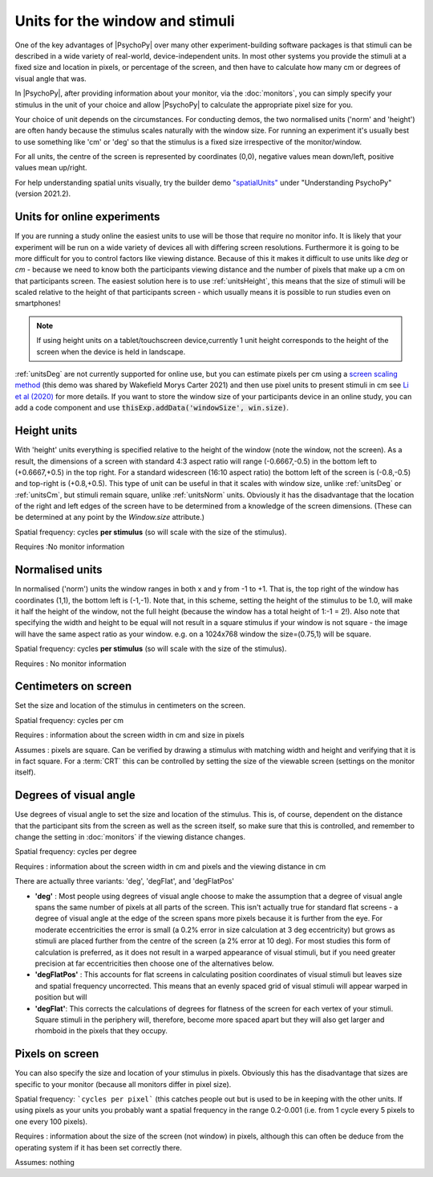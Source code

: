 .. _units:
.. role:: darkgreen
.. role:: darkorange

Units for the window and stimuli
====================================

One of the key advantages of |PsychoPy| over many other experiment-building software packages is that stimuli can be described in a wide variety of real-world, device-independent units. In most other systems you provide the stimuli at a fixed size and location in pixels, or percentage of the screen, and then have to calculate how many cm or degrees of visual angle that was.

In |PsychoPy|, after providing information about your monitor, via the :doc:`monitors`, you can simply specify your stimulus in the unit of your choice and allow |PsychoPy| to calculate the appropriate pixel size for you.

Your choice of unit depends on the circumstances. For conducting demos, the two normalised units ('norm' and 'height') are often handy because the stimulus scales naturally with the window size. For running an experiment it's usually best to use something like 'cm' or 'deg' so that the stimulus is a fixed size irrespective of the monitor/window.

For all units, the centre of the screen is represented by coordinates (0,0), negative values mean down/left, positive values mean up/right.

For help understanding spatial units visually, try the builder demo `"spatialUnits" <https://gitlab.pavlovia.org/demos/workingwithspatialunits>`_  under "Understanding PsychoPy" (version 2021.2).

.. _onlineUnits:

Units for online experiments
-----------------------------
If you are running a study online the easiest units to use will be those that require no monitor info. It is likely that your experiment will be run on a wide variety of devices all with differing screen resolutions. Furthermore it is going to be more difficult for you to control factors like viewing distance. Because of this it makes it difficult to use units like *deg* or *cm* - because we need to know both the participants viewing distance and the number of pixels that make up a cm on that participants screen.
The easiest solution here is to use :ref:`unitsHeight`, this means that the size of stimuli will be scaled relative to the height of that participants screen - which usually means it is possible to run studies even on smartphones!


.. note::
    If using height units on a tablet/touchscreen device,currently 1 unit height corresponds to the height of the screen when the device is held in landscape.

:ref:`unitsDeg` are not currently supported for online use, but you can estimate pixels per cm using a `screen scaling method <https://run.pavlovia.org/Wake/screenscale/html/>`_ (this demo was shared by Wakefield Morys Carter 2021) and then use pixel units to present stimuli in cm see `Li et al (2020) <https://www.nature.com/articles/s41598-019-57204-1>`_ for more details. If you want to store the window size of your participants device in an online study, you can add a code component and use :code:`thisExp.addData('windowSize', win.size)`.

.. _unitsHeight:

Height units
-------------------

With 'height' units everything is specified relative to the height of the window (note the window, not the screen). As a result, the dimensions of a screen with standard 4:3 aspect ratio will range (-0.6667,-0.5) in the bottom left to (+0.6667,+0.5) in the top right. For a standard widescreen (16:10 aspect ratio) the bottom left of the screen is (-0.8,-0.5) and top-right is (+0.8,+0.5). This type of unit can be useful in that it scales with window size, unlike :ref:`unitsDeg` or :ref:`unitsCm`, but stimuli remain square, unlike :ref:`unitsNorm` units. Obviously it has the disadvantage that the location of the right and left edges of the screen have to be determined from a knowledge of the screen dimensions. (These can be determined at any point by the `Window.size` attribute.)

Spatial frequency: cycles **per stimulus** (so will scale with the size of the stimulus).

:darkgreen:`Requires :No monitor information`


.. _unitsNorm:

Normalised units
-------------------

In normalised ('norm') units the window ranges in both x and y from -1 to +1. That is, the top right of the window has coordinates (1,1), the bottom left is (-1,-1). Note that, in this scheme, setting the height of the stimulus to be 1.0, will make it half the height of the window, not the full height (because the window has a total height of 1:-1 = 2!). Also note that specifying the width and height to be equal will not result in a square stimulus if your window is not square - the image will have the same aspect ratio as your window. e.g. on a 1024x768 window the size=(0.75,1) will be square.

Spatial frequency: cycles **per stimulus** (so will scale with the size of the stimulus).

:darkgreen:`Requires : No monitor information`


.. _unitsCm:

Centimeters on screen
----------------------

Set the size and location of the stimulus in centimeters on the screen.

Spatial frequency: cycles per cm

:darkorange:`Requires : information about the screen width in cm and size in pixels`

Assumes : pixels are square. Can be verified by drawing a stimulus with matching width and height and verifying that it is in fact square. For a :term:`CRT` this can be controlled by setting the size of the viewable screen (settings on the monitor itself).


.. _unitsDeg:

Degrees of visual angle
------------------------

Use degrees of visual angle to set the size and location of the stimulus. This is, of course, dependent on the distance that the participant sits from the screen as well as the screen itself, so make sure that this is controlled, and remember to change the setting in :doc:`monitors` if the viewing distance changes.

Spatial frequency: cycles per degree

:darkorange:`Requires : information about the screen width in cm and pixels and the viewing distance in cm`

There are actually three variants: 'deg', 'degFlat', and 'degFlatPos'

*   **'deg'** :  Most people using degrees of visual angle choose to make the assumption that a degree of visual angle spans the same number of pixels at all parts of the screen. This isn't actually true for standard flat screens - a degree of visual angle at the edge of the screen spans more pixels because it is further from the eye. For moderate eccentricities the error is small (a 0.2% error in size calculation at 3 deg eccentricity) but grows as stimuli are placed further from the centre of the screen (a 2% error at 10 deg). For most studies this form of calculation is preferred, as it does not result in a warped appearance of visual stimuli, but if you need greater precision at far eccentricities then choose one of the alternatives below.

*   **'degFlatPos'** : This accounts for flat screens in calculating position coordinates of visual stimuli but leaves size and spatial frequency uncorrected. This means that an evenly spaced grid of visual stimuli will appear warped in position but will

*   **'degFlat'**: This corrects the calculations of degrees for flatness of the screen for each vertex of your stimuli. Square stimuli in the periphery will, therefore, become more spaced apart but they will also get larger and rhomboid in the pixels that they occupy.

.. _unitsPix:

Pixels on screen
----------------------

You can also specify the size and location of your stimulus in pixels. Obviously this has the disadvantage that sizes are specific to your monitor (because all monitors differ in pixel size).

Spatial frequency: ```cycles per pixel``` (this catches people out but is used to be in keeping with the other units. If using pixels as your units you probably want a spatial frequency in the range 0.2-0.001 (i.e. from 1 cycle every 5 pixels to one every 100 pixels).

:darkorange:`Requires : information about the size of the screen (not window) in pixels, although this can often be deduce from the operating system if it has been set correctly there.`

Assumes: nothing
